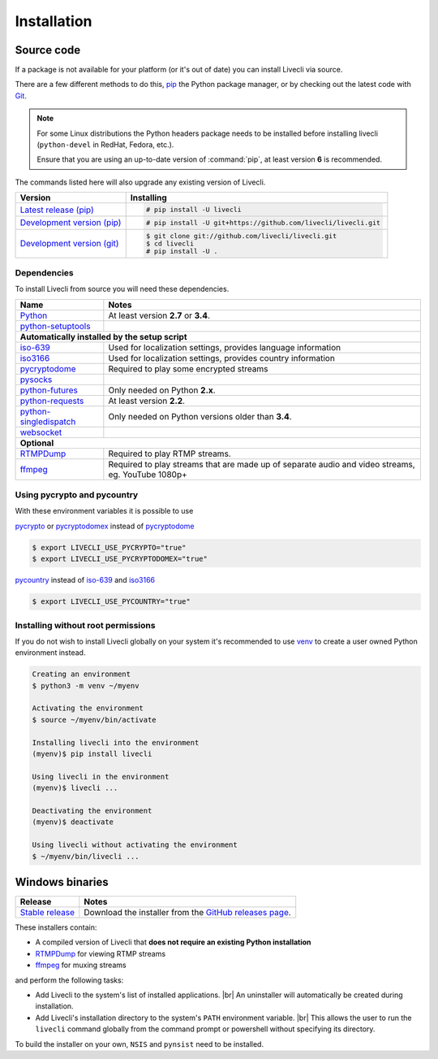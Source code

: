 .. _install:

.. |br| raw:: html

  <br />

Installation
============

Source code
-----------

If a package is not available for your platform (or it's out of date) you
can install Livecli via source.

There are a few different methods to do this,
`pip <https://pip.readthedocs.io/en/latest/installing/>`_ the Python package
manager, or by checking out the latest code with
`Git <https://git-scm.com/downloads>`_.

.. note::

    For some Linux distributions the Python headers package needs to be installed before installing livecli
    (``python-devel`` in RedHat, Fedora, etc.).

    Ensure that you are using an up-to-date version of :command:`pip`, at least version **6** is recommended.


The commands listed here will also upgrade any existing version of Livecli.

==================================== ===========================================
Version                              Installing
==================================== ===========================================
`Latest release (pip)`_              .. code-block:: console

                                        # pip install -U livecli
`Development version (pip)`_         .. code-block:: console

                                        # pip install -U git+https://github.com/livecli/livecli.git

`Development version (git)`_         .. code-block:: console

                                        $ git clone git://github.com/livecli/livecli.git
                                        $ cd livecli
                                        # pip install -U .
==================================== ===========================================

.. _Latest release (pip): https://pypi.python.org/pypi/livecli
.. _Development version (pip): https://github.com/livecli/livecli
.. _Development version (git): https://github.com/livecli/livecli

Dependencies
^^^^^^^^^^^^

To install Livecli from source you will need these dependencies.

==================================== ===========================================
Name                                 Notes
==================================== ===========================================
`Python`_                            At least version **2.7** or **3.4**.
`python-setuptools`_

**Automatically installed by the setup script**
--------------------------------------------------------------------------------
`iso-639`_                           Used for localization settings, provides language information
`iso3166`_                           Used for localization settings, provides country information
`pycryptodome`_                      Required to play some encrypted streams
`pysocks`_
`python-futures`_                    Only needed on Python **2.x**.
`python-requests`_                   At least version **2.2**.
`python-singledispatch`_             Only needed on Python versions older than **3.4**.
`websocket`_

**Optional**
--------------------------------------------------------------------------------
`RTMPDump`_                          Required to play RTMP streams.
`ffmpeg`_                            Required to play streams that are made up of separate
                                     audio and video streams, eg. YouTube 1080p+
==================================== ===========================================

Using pycrypto and pycountry
^^^^^^^^^^^^^^^^^^^^^^^^^^^^

With these environment variables it is possible to use

`pycrypto`_ or `pycryptodomex`_ instead of `pycryptodome`_

.. code-block:: console

    $ export LIVECLI_USE_PYCRYPTO="true"
    $ export LIVECLI_USE_PYCRYPTODOMEX="true"

`pycountry`_ instead of `iso-639`_ and `iso3166`_

.. code-block:: console

    $ export LIVECLI_USE_PYCOUNTRY="true"

.. _Python: http://python.org/
.. _python-setuptools: http://pypi.python.org/pypi/setuptools
.. _python-futures: http://pypi.python.org/pypi/futures
.. _python-requests: http://python-requests.org/
.. _python-singledispatch: http://pypi.python.org/pypi/singledispatch
.. _RTMPDump: http://rtmpdump.mplayerhq.hu/
.. _pycountry: https://pypi.python.org/pypi/pycountry
.. _pycrypto: https://www.dlitz.net/software/pycrypto/
.. _pycryptodome: https://pycryptodome.readthedocs.io/en/latest/
.. _pycryptodomex: https://pycryptodome.readthedocs.io/en/latest/src/introduction.html?highlight=pycryptodomex
.. _pysocks: https://pypi.python.org/pypi/PySocks
.. _websocket: https://pypi.python.org/pypi/websocket-client
.. _ffmpeg: https://www.ffmpeg.org/
.. _iso-639: https://pypi.python.org/pypi/iso-639
.. _iso3166: https://pypi.python.org/pypi/iso3166


Installing without root permissions
^^^^^^^^^^^^^^^^^^^^^^^^^^^^^^^^^^^

If you do not wish to install Livecli globally on your system it's
recommended to use `venv`_ to create a user owned Python environment
instead.

.. code-block:: console

    Creating an environment
    $ python3 -m venv ~/myenv

    Activating the environment
    $ source ~/myenv/bin/activate

    Installing livecli into the environment
    (myenv)$ pip install livecli

    Using livecli in the environment
    (myenv)$ livecli ...

    Deactivating the environment
    (myenv)$ deactivate

    Using livecli without activating the environment
    $ ~/myenv/bin/livecli ...


.. _venv: https://docs.python.org/3/library/venv.html


Windows binaries
----------------

==================================== ====================================
Release                              Notes
==================================== ====================================
`Stable release`_                    Download the installer from the `GitHub releases page`_.
==================================== ====================================

.. _Stable release:
.. _GitHub releases page: https://github.com/livecli/livecli/releases/latest

These installers contain:

- A compiled version of Livecli that **does not require an existing Python
  installation**
- `RTMPDump`_ for viewing RTMP streams
- `ffmpeg`_ for muxing streams

and perform the following tasks:

- Add Livecli to the system's list of installed applications. |br|
  An uninstaller will automatically be created during installation.
- Add Livecli's installation directory to the system's ``PATH`` environment variable. |br|
  This allows the user to run the ``livecli`` command globally
  from the command prompt or powershell without specifying its directory.

To build the installer on your own, ``NSIS`` and ``pynsist`` need to be installed.

